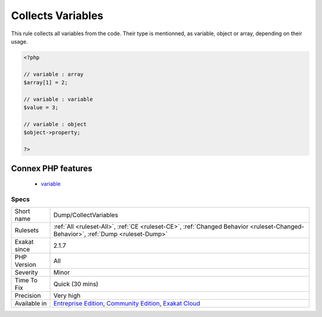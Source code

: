 .. _dump-collectvariables:

.. _collects-variables:

Collects Variables
++++++++++++++++++

.. meta::
	:description:
		Collects Variables: This rule collects all variables from the code.
	:twitter:card: summary_large_image
	:twitter:site: @exakat
	:twitter:title: Collects Variables
	:twitter:description: Collects Variables: This rule collects all variables from the code
	:twitter:creator: @exakat
	:twitter:image:src: https://www.exakat.io/wp-content/uploads/2020/06/logo-exakat.png
	:og:image: https://www.exakat.io/wp-content/uploads/2020/06/logo-exakat.png
	:og:title: Collects Variables
	:og:type: article
	:og:description: This rule collects all variables from the code
	:og:url: https://exakat.readthedocs.io/en/latest/Reference/Rules/Collects Variables.html
	:og:locale: en
This rule collects all variables from the code. Their type is mentionned, as variable, object or array, depending on their usage.

.. code-block:: php
   
   <?php
   
   // variable : array
   $array[1] = 2;
   
   // variable : variable
   $value = 3;
   
   // variable : object
   $object->property;
   
   ?>
Connex PHP features
-------------------

  + `variable <https://php-dictionary.readthedocs.io/en/latest/dictionary/variable.ini.html>`_


Specs
_____

+--------------+-----------------------------------------------------------------------------------------------------------------------------------------------------------------------------------------+
| Short name   | Dump/CollectVariables                                                                                                                                                                   |
+--------------+-----------------------------------------------------------------------------------------------------------------------------------------------------------------------------------------+
| Rulesets     | :ref:`All <ruleset-All>`, :ref:`CE <ruleset-CE>`, :ref:`Changed Behavior <ruleset-Changed-Behavior>`, :ref:`Dump <ruleset-Dump>`                                                        |
+--------------+-----------------------------------------------------------------------------------------------------------------------------------------------------------------------------------------+
| Exakat since | 2.1.7                                                                                                                                                                                   |
+--------------+-----------------------------------------------------------------------------------------------------------------------------------------------------------------------------------------+
| PHP Version  | All                                                                                                                                                                                     |
+--------------+-----------------------------------------------------------------------------------------------------------------------------------------------------------------------------------------+
| Severity     | Minor                                                                                                                                                                                   |
+--------------+-----------------------------------------------------------------------------------------------------------------------------------------------------------------------------------------+
| Time To Fix  | Quick (30 mins)                                                                                                                                                                         |
+--------------+-----------------------------------------------------------------------------------------------------------------------------------------------------------------------------------------+
| Precision    | Very high                                                                                                                                                                               |
+--------------+-----------------------------------------------------------------------------------------------------------------------------------------------------------------------------------------+
| Available in | `Entreprise Edition <https://www.exakat.io/entreprise-edition>`_, `Community Edition <https://www.exakat.io/community-edition>`_, `Exakat Cloud <https://www.exakat.io/exakat-cloud/>`_ |
+--------------+-----------------------------------------------------------------------------------------------------------------------------------------------------------------------------------------+


